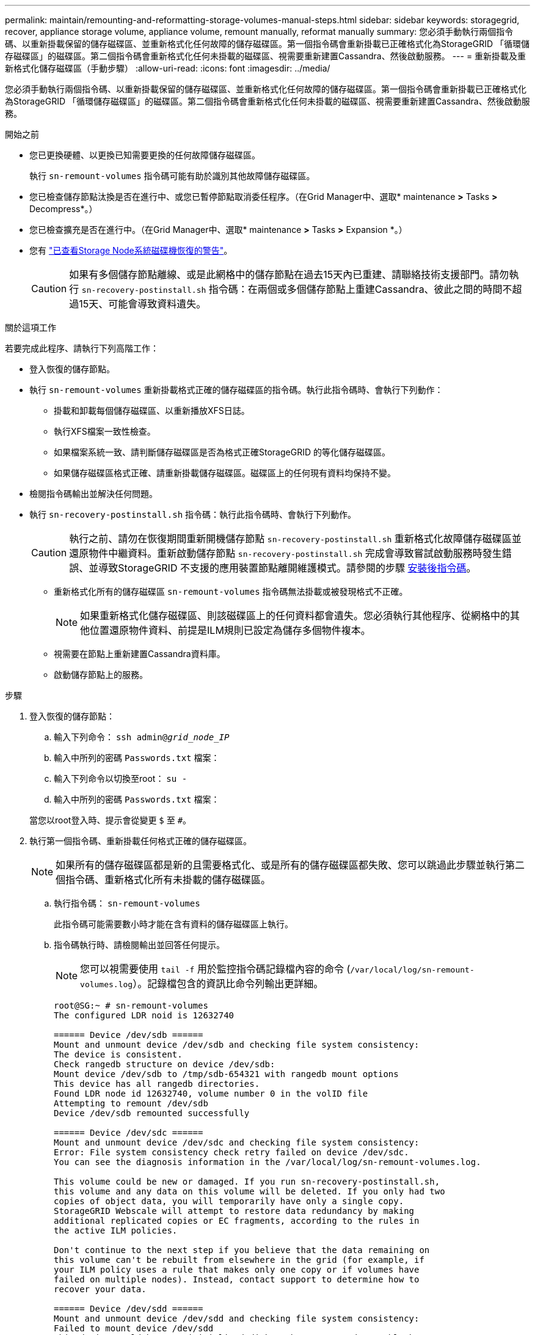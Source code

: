 ---
permalink: maintain/remounting-and-reformatting-storage-volumes-manual-steps.html 
sidebar: sidebar 
keywords: storagegrid, recover, appliance storage volume, appliance volume, remount manually, reformat manually 
summary: 您必須手動執行兩個指令碼、以重新掛載保留的儲存磁碟區、並重新格式化任何故障的儲存磁碟區。第一個指令碼會重新掛載已正確格式化為StorageGRID 「循環儲存磁碟區」的磁碟區。第二個指令碼會重新格式化任何未掛載的磁碟區、視需要重新建置Cassandra、然後啟動服務。 
---
= 重新掛載及重新格式化儲存磁碟區（手動步驟）
:allow-uri-read: 
:icons: font
:imagesdir: ../media/


[role="lead"]
您必須手動執行兩個指令碼、以重新掛載保留的儲存磁碟區、並重新格式化任何故障的儲存磁碟區。第一個指令碼會重新掛載已正確格式化為StorageGRID 「循環儲存磁碟區」的磁碟區。第二個指令碼會重新格式化任何未掛載的磁碟區、視需要重新建置Cassandra、然後啟動服務。

.開始之前
* 您已更換硬體、以更換已知需要更換的任何故障儲存磁碟區。
+
執行 `sn-remount-volumes` 指令碼可能有助於識別其他故障儲存磁碟區。

* 您已檢查儲存節點汰換是否在進行中、或您已暫停節點取消委任程序。（在Grid Manager中、選取* maintenance *>* Tasks *>* Decompress*。）
* 您已檢查擴充是否在進行中。（在Grid Manager中、選取* maintenance *>* Tasks *>* Expansion *。）
* 您有 link:reviewing-warnings-for-system-drive-recovery.html["已查看Storage Node系統磁碟機恢復的警告"]。
+

CAUTION: 如果有多個儲存節點離線、或是此網格中的儲存節點在過去15天內已重建、請聯絡技術支援部門。請勿執行 `sn-recovery-postinstall.sh` 指令碼：在兩個或多個儲存節點上重建Cassandra、彼此之間的時間不超過15天、可能會導致資料遺失。



.關於這項工作
若要完成此程序、請執行下列高階工作：

* 登入恢復的儲存節點。
* 執行 `sn-remount-volumes` 重新掛載格式正確的儲存磁碟區的指令碼。執行此指令碼時、會執行下列動作：
+
** 掛載和卸載每個儲存磁碟區、以重新播放XFS日誌。
** 執行XFS檔案一致性檢查。
** 如果檔案系統一致、請判斷儲存磁碟區是否為格式正確StorageGRID 的等化儲存磁碟區。
** 如果儲存磁碟區格式正確、請重新掛載儲存磁碟區。磁碟區上的任何現有資料均保持不變。


* 檢閱指令碼輸出並解決任何問題。
* 執行 `sn-recovery-postinstall.sh` 指令碼：執行此指令碼時、會執行下列動作。
+

CAUTION: 執行之前、請勿在恢復期間重新開機儲存節點 `sn-recovery-postinstall.sh` 重新格式化故障儲存磁碟區並還原物件中繼資料。重新啟動儲存節點 `sn-recovery-postinstall.sh` 完成會導致嘗試啟動服務時發生錯誤、並導致StorageGRID 不支援的應用裝置節點離開維護模式。請參閱的步驟 <<post-install-script-step,安裝後指令碼>>。

+
** 重新格式化所有的儲存磁碟區 `sn-remount-volumes` 指令碼無法掛載或被發現格式不正確。
+

NOTE: 如果重新格式化儲存磁碟區、則該磁碟區上的任何資料都會遺失。您必須執行其他程序、從網格中的其他位置還原物件資料、前提是ILM規則已設定為儲存多個物件複本。

** 視需要在節點上重新建置Cassandra資料庫。
** 啟動儲存節點上的服務。




.步驟
. 登入恢復的儲存節點：
+
.. 輸入下列命令： `ssh admin@_grid_node_IP_`
.. 輸入中所列的密碼 `Passwords.txt` 檔案：
.. 輸入下列命令以切換至root： `su -`
.. 輸入中所列的密碼 `Passwords.txt` 檔案：


+
當您以root登入時、提示會從變更 `$` 至 `#`。

. 執行第一個指令碼、重新掛載任何格式正確的儲存磁碟區。
+

NOTE: 如果所有的儲存磁碟區都是新的且需要格式化、或是所有的儲存磁碟區都失敗、您可以跳過此步驟並執行第二個指令碼、重新格式化所有未掛載的儲存磁碟區。

+
.. 執行指令碼： `sn-remount-volumes`
+
此指令碼可能需要數小時才能在含有資料的儲存磁碟區上執行。

.. 指令碼執行時、請檢閱輸出並回答任何提示。
+

NOTE: 您可以視需要使用 `tail -f` 用於監控指令碼記錄檔內容的命令 (`/var/local/log/sn-remount-volumes.log`）。記錄檔包含的資訊比命令列輸出更詳細。

+
[listing]
----
root@SG:~ # sn-remount-volumes
The configured LDR noid is 12632740

====== Device /dev/sdb ======
Mount and unmount device /dev/sdb and checking file system consistency:
The device is consistent.
Check rangedb structure on device /dev/sdb:
Mount device /dev/sdb to /tmp/sdb-654321 with rangedb mount options
This device has all rangedb directories.
Found LDR node id 12632740, volume number 0 in the volID file
Attempting to remount /dev/sdb
Device /dev/sdb remounted successfully

====== Device /dev/sdc ======
Mount and unmount device /dev/sdc and checking file system consistency:
Error: File system consistency check retry failed on device /dev/sdc.
You can see the diagnosis information in the /var/local/log/sn-remount-volumes.log.

This volume could be new or damaged. If you run sn-recovery-postinstall.sh,
this volume and any data on this volume will be deleted. If you only had two
copies of object data, you will temporarily have only a single copy.
StorageGRID Webscale will attempt to restore data redundancy by making
additional replicated copies or EC fragments, according to the rules in
the active ILM policies.

Don't continue to the next step if you believe that the data remaining on
this volume can't be rebuilt from elsewhere in the grid (for example, if
your ILM policy uses a rule that makes only one copy or if volumes have
failed on multiple nodes). Instead, contact support to determine how to
recover your data.

====== Device /dev/sdd ======
Mount and unmount device /dev/sdd and checking file system consistency:
Failed to mount device /dev/sdd
This device could be an uninitialized disk or has corrupted superblock.
File system check might take a long time. Do you want to continue? (y or n) [y/N]? y

Error: File system consistency check retry failed on device /dev/sdd.
You can see the diagnosis information in the /var/local/log/sn-remount-volumes.log.

This volume could be new or damaged. If you run sn-recovery-postinstall.sh,
this volume and any data on this volume will be deleted. If you only had two
copies of object data, you will temporarily have only a single copy.
StorageGRID Webscale will attempt to restore data redundancy by making
additional replicated copies or EC fragments, according to the rules in
the active ILM policies.

Don't continue to the next step if you believe that the data remaining on
this volume can't be rebuilt from elsewhere in the grid (for example, if
your ILM policy uses a rule that makes only one copy or if volumes have
failed on multiple nodes). Instead, contact support to determine how to
recover your data.

====== Device /dev/sde ======
Mount and unmount device /dev/sde and checking file system consistency:
The device is consistent.
Check rangedb structure on device /dev/sde:
Mount device /dev/sde to /tmp/sde-654321 with rangedb mount options
This device has all rangedb directories.
Found LDR node id 12000078, volume number 9 in the volID file
Error: This volume does not belong to this node. Fix the attached volume and re-run this script.
----
+
在範例輸出中、已成功重新掛載一個儲存磁碟區、三個儲存磁碟區發生錯誤。

+
*** `/dev/sdb` 通過XFS檔案系統一致性檢查並具有有效的磁碟區結構、因此已成功重新掛載。由指令碼重新掛載的裝置上的資料會保留下來。
*** `/dev/sdc` 由於儲存磁碟區是新的或毀損、因此XFS檔案系統一致性檢查失敗。
*** `/dev/sdd` 無法掛載、因為磁碟未初始化或磁碟的超級區塊毀損。當指令碼無法掛載儲存磁碟區時、它會詢問您是否要執行檔案系統一致性檢查。
+
**** 如果儲存磁碟區已附加至新磁碟、請在提示字元中回答* N*。您不需要檢查新磁碟上的檔案系統。
**** 如果儲存磁碟區已附加至現有磁碟、請在提示字元中回答* Y*。您可以使用檔案系統檢查的結果來判斷毀損的來源。結果會儲存在中 `/var/local/log/sn-remount-volumes.log` 記錄檔。


*** `/dev/sde` 通過XFS檔案系統一致性檢查、並具有有效的Volume結構；不過、volID檔案中的LDR節點ID與此儲存節點（ `configured LDR noid` 顯示於頂端）。此訊息表示此磁碟區屬於另一個儲存節點。




. 檢閱指令碼輸出並解決任何問題。
+

CAUTION: 如果儲存磁碟區未通過XFS檔案系統一致性檢查或無法掛載、請仔細檢閱輸出中的錯誤訊息。您必須瞭解執行的影響 `sn-recovery-postinstall.sh` 在這些磁碟區上執行指令碼。

+
.. 檢查以確定結果包含您所預期所有磁碟區的項目。如果未列出任何磁碟區、請重新執行指令碼。
.. 檢閱所有掛載裝置的訊息。請確定沒有錯誤指出儲存磁碟區不屬於此儲存節點。
+
在範例中、輸出為 `/dev/sde` 包括下列錯誤訊息：

+
[listing]
----
Error: This volume does not belong to this node. Fix the attached volume and re-run this script.
----
+

CAUTION: 如果儲存磁碟區被回報為屬於其他儲存節點、請聯絡技術支援部門。如果您執行 `sn-recovery-postinstall.sh` 指令碼、儲存磁碟區將會重新格式化、這可能會導致資料遺失。

.. 如果無法掛載任何儲存裝置、請記下裝置名稱、然後修復或更換裝置。
+

NOTE: 您必須修復或更換任何無法掛載的儲存裝置。

+
您將使用裝置名稱來查詢Volume ID、這是執行時所需的輸入 `repair-data` 指令碼、將物件資料還原至磁碟區（下一個程序）。

.. 修復或更換所有無法掛載的裝置之後、請執行 `sn-remount-volumes` 再次執行指令碼、確認所有可重新掛載的儲存磁碟區均已重新掛載。
+

CAUTION: 如果儲存磁碟區無法掛載或格式化不當、而您繼續下一步、則磁碟區和磁碟區上的任何資料都會遭到刪除。如果您有兩份物件資料複本、則在完成下一個程序（還原物件資料）之前、只會有一份複本。



+

CAUTION: 請勿執行 `sn-recovery-postinstall.sh` 指令碼：如果您認為故障儲存磁碟區上的剩餘資料無法從網格中的其他位置重新建立（例如、如果您的 ILM 原則使用的規則只能建立一個複本、或是當磁碟區在多個節點上發生故障時）。請聯絡技術支援部門、以決定如何恢復資料。

. 執行 `sn-recovery-postinstall.sh` 指令碼： `sn-recovery-postinstall.sh`
+
此指令碼會重新格式化任何無法掛載或被發現格式不正確的儲存磁碟區；如有需要、可在節點上重新建置Cassandra資料庫；並在儲存節點上啟動服務。

+
請注意下列事項：

+
** 指令碼可能需要數小時才能執行。
** 一般而言、您應該在指令碼執行時、單獨保留SSH工作階段。
** SSH 工作階段作用中時、請勿按 * Ctrl+C* 。
** 如果發生網路中斷、指令碼會在背景執行、並終止SSH工作階段、但您可以從「恢復」頁面檢視進度。
** 如果儲存節點使用的是RSM服務、則當節點服務重新啟動時、指令碼可能會停滯5分鐘。每當首次啟動RSM服務時、預期會有5分鐘的延遲時間。
+

NOTE: 其中包含了ADC服務的儲存節點上有此RSM服務。



+

NOTE: 部分StorageGRID 還原程序會使用Reaper來處理Cassandra的修復作業。一旦相關或必要的服務開始、系統就會自動進行修復。您可能會注意到指令碼輸出中提到「 reaper 」或「 Cassandra repair 」。 如果您看到指出修復失敗的錯誤訊息、請執行錯誤訊息中指出的命令。

. [[post-install-script-step ] 做為 `sn-recovery-postinstall.sh` 指令碼會執行、並在Grid Manager中監控「恢復」頁面。
+
「恢復」頁面上的進度列和「階段」欄提供的高層級狀態 `sn-recovery-postinstall.sh` 指令碼：

+
image::../media/recovering_cassandra.png[顯示Grid Management Interface恢復進度的快照]

. 之後 `sn-recovery-postinstall.sh` 指令碼已在節點上啟動服務、您可以將物件資料還原至指令碼格式化的任何儲存磁碟區。
+
指令碼會詢問您是否要使用 Grid Manager Volume 還原程序。

+
** 在大多數情況下、您應該 link:../maintain/restoring-volume.html["使用 Grid Manager 還原物件資料"]。答 `y` 使用 Grid Manager 。
** 在極少數情況下、例如在技術支援人員的指示下、或當您知道更換節點的物件儲存可用磁碟區比原始節點少時、您必須執行此操作 link:restoring-object-data-to-storage-volume.html["手動還原物件資料"] 使用 `repair-data` 指令碼：如果其中一種情況適用、請回答 `n`。
+
[NOTE]
====
如果您回答 `n` 若要使用 Grid Manager Volume 還原程序（手動還原物件資料）：

*** 您無法使用 Grid Manager 還原物件資料。
*** 您可以使用 Grid Manager 來監控手動還原工作的進度。


====
+
完成選擇後、指令碼會完成、並顯示後續步驟以恢復物件資料。檢閱這些步驟後、按下任意鍵即可返回命令列。




